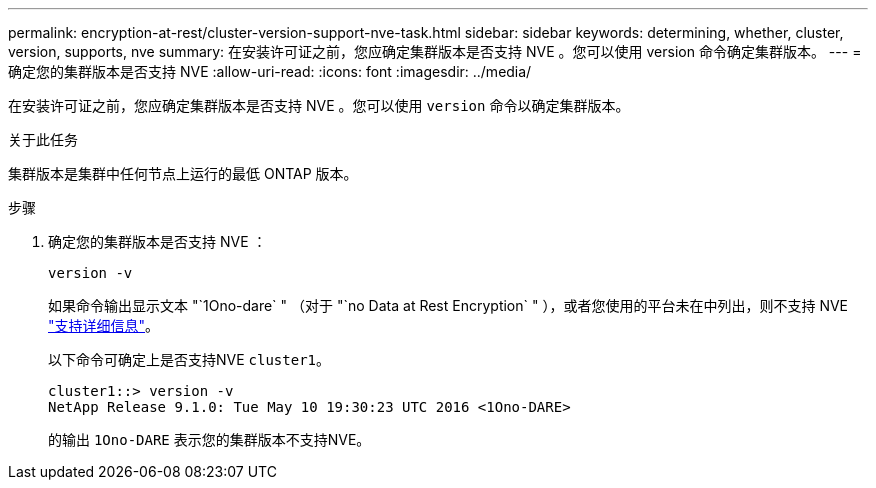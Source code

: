---
permalink: encryption-at-rest/cluster-version-support-nve-task.html 
sidebar: sidebar 
keywords: determining, whether, cluster, version, supports, nve 
summary: 在安装许可证之前，您应确定集群版本是否支持 NVE 。您可以使用 version 命令确定集群版本。 
---
= 确定您的集群版本是否支持 NVE
:allow-uri-read: 
:icons: font
:imagesdir: ../media/


[role="lead"]
在安装许可证之前，您应确定集群版本是否支持 NVE 。您可以使用 `version` 命令以确定集群版本。

.关于此任务
集群版本是集群中任何节点上运行的最低 ONTAP 版本。

.步骤
. 确定您的集群版本是否支持 NVE ：
+
`version -v`

+
如果命令输出显示文本 "`1Ono-dare` " （对于 "`no Data at Rest Encryption` " ），或者您使用的平台未在中列出，则不支持 NVE link:configure-netapp-volume-encryption-concept.html#support-details["支持详细信息"]。

+
以下命令可确定上是否支持NVE `cluster1`。

+
[listing]
----
cluster1::> version -v
NetApp Release 9.1.0: Tue May 10 19:30:23 UTC 2016 <1Ono-DARE>
----
+
的输出 `1Ono-DARE` 表示您的集群版本不支持NVE。


